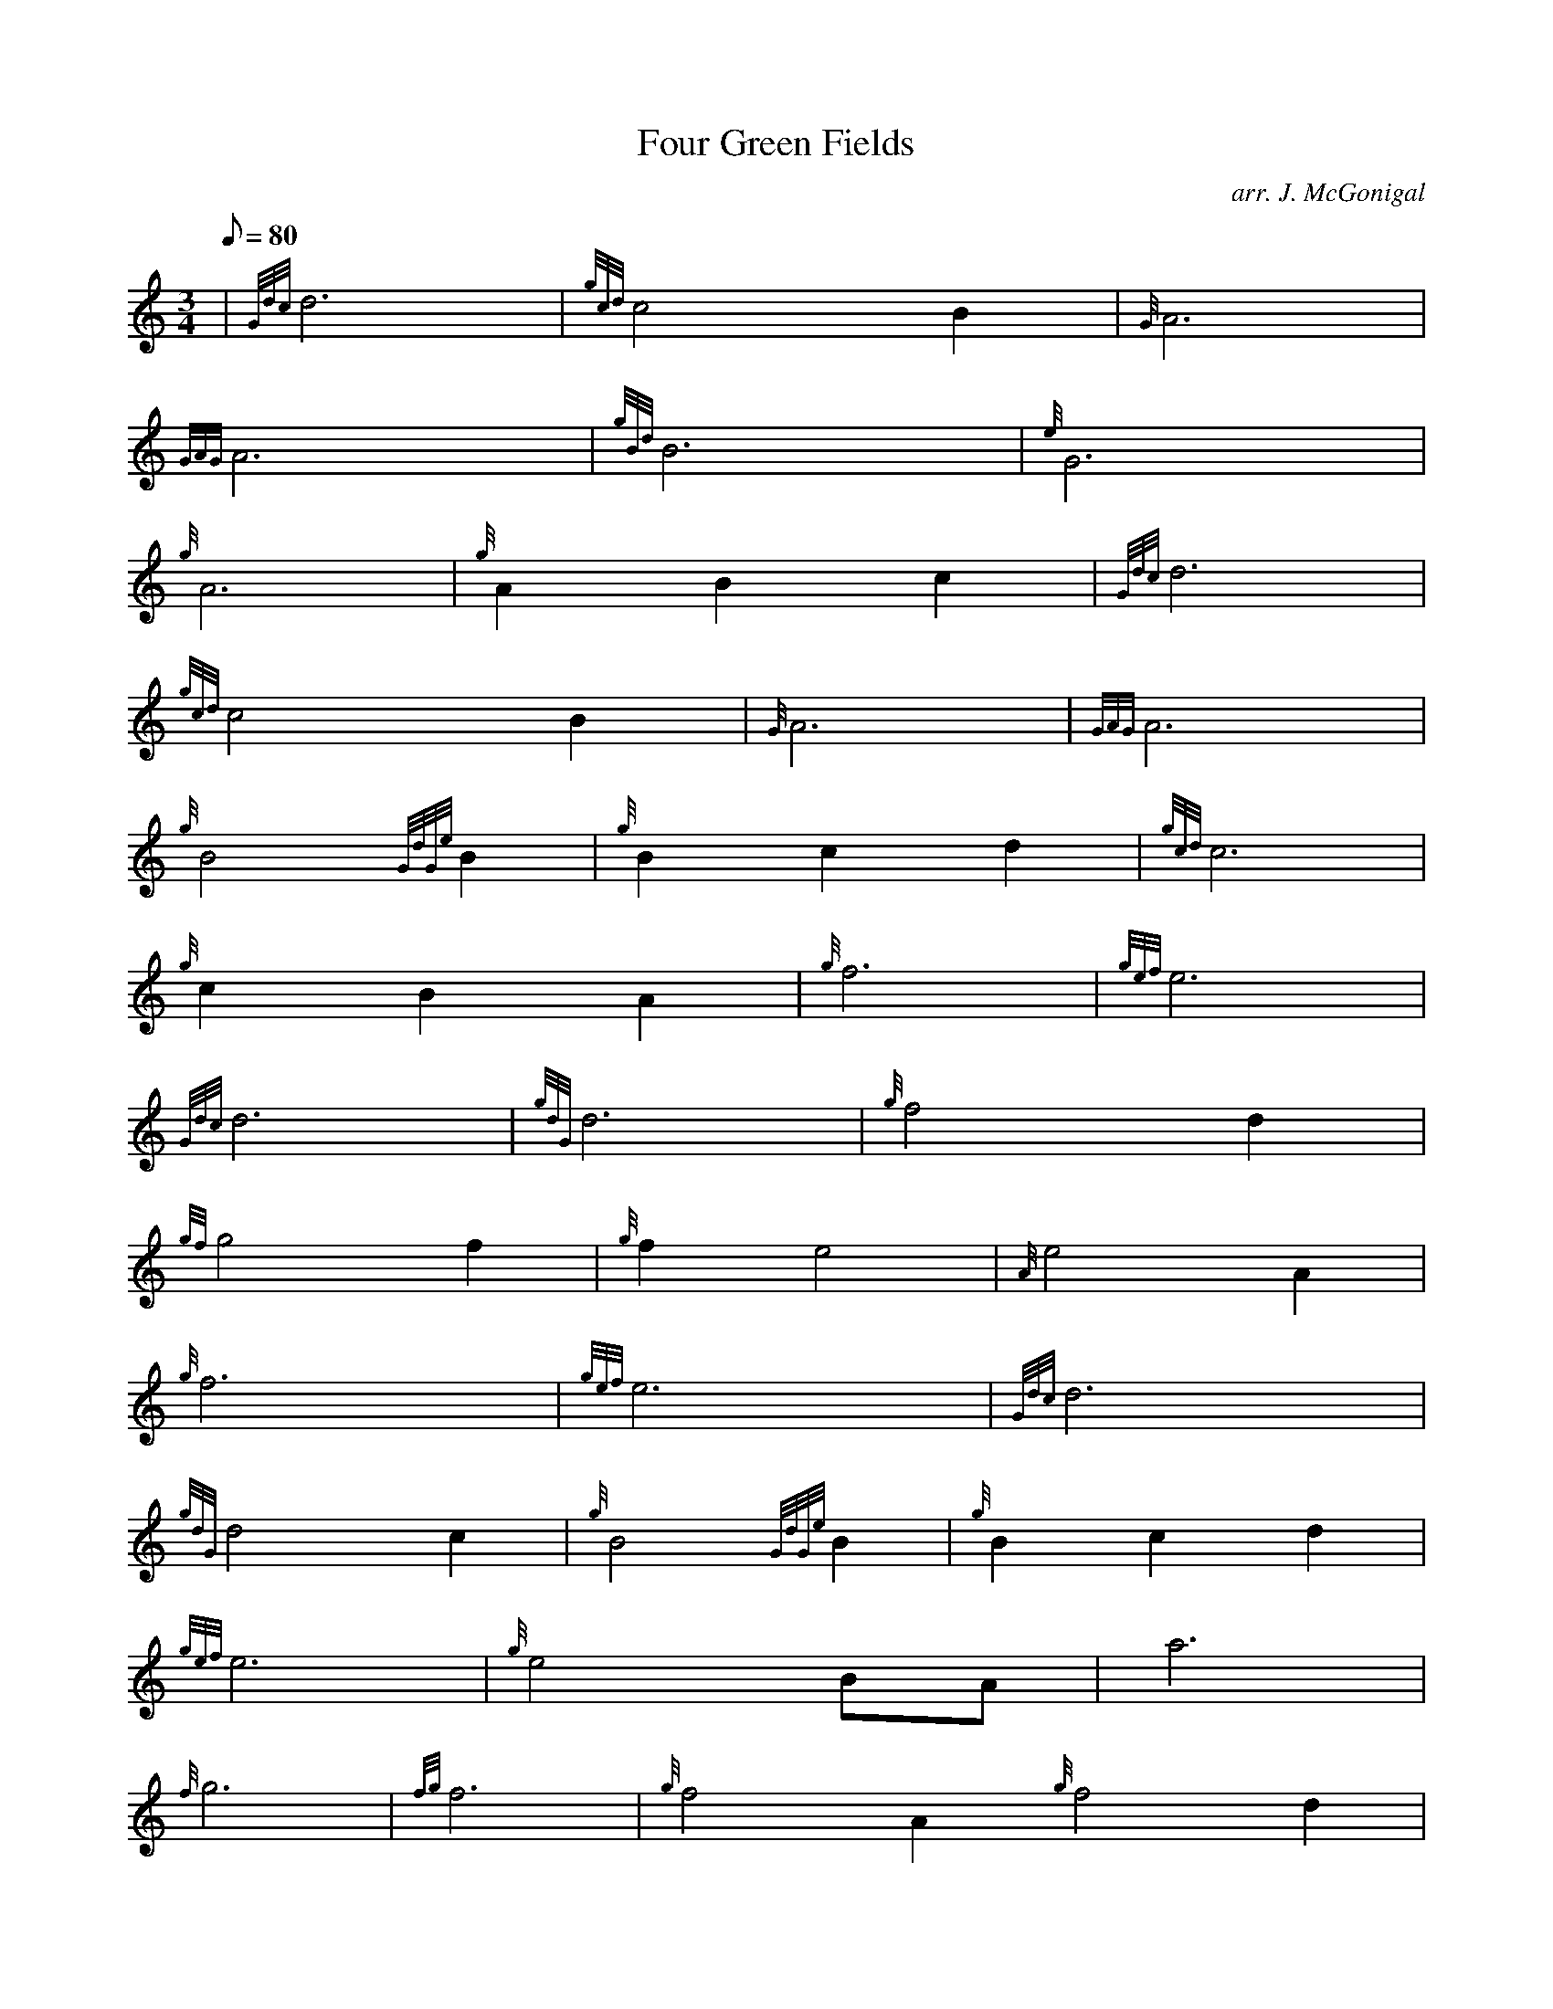 X: 1
T:Four Green Fields
M:3/4
L:1/8
Q:80
C:arr. J. McGonigal
S:
K:HP
| {Gdc}d6|
{gcd}c4B2|
{G}A6|  !
{GAG}A6|
{gBd}B6|
{e}G6|  !
{g}A6|
{g}A2B2c2|
{Gdc}d6|  !
{gcd}c4B2|
{G}A6|
{GAG}A6|  !
{g}B4{GdGe}B2|
{g}B2c2d2|
{gcd}c6|  !
{g}c2B2A2|
{g}f6|
{gef}e6|  !
{Gdc}d6|
{gdG}d6|
{g}f4d2|  !
{gf}g4f2|
{g}f2e4|
{A}e4A2|  !
{g}f6|
{gef}e6|
{Gdc}d6|  !
{gdG}d4c2|
{g}B4{GdGe}B2|
{g}B2c2d2|  !
{gef}e6|
{g}e4BA|
a6|  !
{f}g6|
{fg}f6|
{g}f4A2{g}f4d2|  !
{gf}g4a2|
f2{g}e4|
{A}e4A2|  !
{gBd}B6|
{Gdc}d6{g}A6|
{GAG}A4g2|  !
{g}f4ed|
{g}e4c2|
{Gdc}d6|  !
{gdG}d6|]
